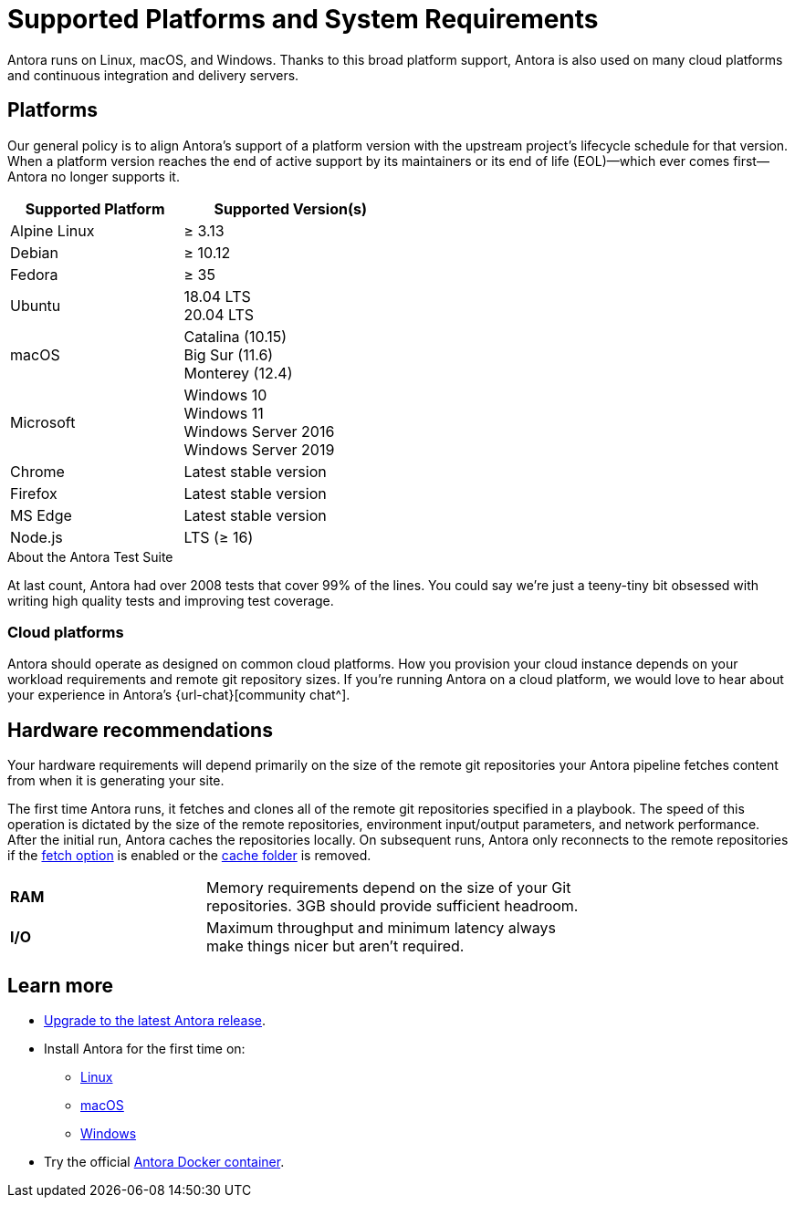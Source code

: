 = Supported Platforms and System Requirements
:navtitle: Supported Platforms
:test-count: over 2008
:test-coverage: 99%
// URLs
:url-issues: {url-repo}/issues
:emdash: &#8212;{zwsp}

Antora runs on Linux, macOS, and Windows.
Thanks to this broad platform support, Antora is also used on many cloud platforms and continuous integration and delivery servers.

== Platforms

Our general policy is to align Antora's support of a platform version with the upstream project's lifecycle schedule for that version.
When a platform version reaches the end of active support by its maintainers or its end of life (EOL){emdash}which ever comes first{emdash}Antora no longer supports it.

// When we have specific notes about a platform (tweaks and/or links to bugs) add a 3rd column to this table labeled "Good to Know"
[cols="20,25a",width="50%"]
|===
|Supported Platform |Supported Version(s)

|Alpine Linux
|&#8805; 3.13

|Debian
|&#8805; 10.12

|Fedora
|&#8805; 35

|Ubuntu
|[%hardbreaks]
18.04 LTS
20.04 LTS

|macOS
|[%hardbreaks]
Catalina (10.15)
Big Sur (11.6)
Monterey (12.4)

|Microsoft
|[%hardbreaks]
Windows 10
Windows 11
Windows Server 2016
Windows Server 2019

|Chrome
|Latest stable version

|Firefox
|Latest stable version

|MS Edge
|Latest stable version

|Node.js
|[%hardbreaks]
LTS (&#8805; 16)
|===

.About the Antora Test Suite
****
At last count, Antora had {test-count} tests that cover {test-coverage} of the lines.
You could say we're just a teeny-tiny bit obsessed with writing high quality tests and improving test coverage.
****

=== Cloud platforms

Antora should operate as designed on common cloud platforms.
How you provision your cloud instance depends on your workload requirements and remote git repository sizes.
If you're running Antora on a cloud platform, we would love to hear about your experience in Antora's {url-chat}[community chat^].

== Hardware recommendations

Your hardware requirements will depend primarily on the size of the remote git repositories your Antora pipeline fetches content from when it is generating your site.

The first time Antora runs, it fetches and clones all of the remote git repositories specified in a playbook.
The speed of this operation is dictated by the size of the remote repositories, environment input/output parameters, and network performance.
After the initial run, Antora caches the repositories locally.
On subsequent runs, Antora only reconnects to the remote repositories if the xref:playbook:runtime-fetch.adoc[fetch option] is enabled or the xref:playbook:runtime-cache-dir.adoc[cache folder] is removed.

[cols="2s,4",width="75%"]
|===
|RAM
|Memory requirements depend on the size of your Git repositories.
3GB should provide sufficient headroom.

|I/O
|Maximum throughput and minimum latency always make things nicer but aren't required.
|===

== Learn more

* xref:upgrade-antora.adoc[Upgrade to the latest Antora release].

* Install Antora for the first time on:

** xref:linux-requirements.adoc[Linux]
** xref:macos-requirements.adoc[macOS]
** xref:windows-requirements.adoc[Windows]

* Try the official xref:ROOT:antora-container.adoc[Antora Docker container].

////
OS Release schedule links

Alpine: https://alpinelinux.org/releases/

Arch: https://www.archlinux.org/releng/releases/

Arch Linux releases once a month, with only the 3 most recent distros being officially available

Debian: https://www.debian.org/releases/

Fedora: https://fedoraproject.org/wiki/Releases

Ubuntu Linux: https://wiki.ubuntu.com/Releases

openSUSE: https://en.opensuse.org/Portal:42.3
Checkout the Open Build Project: http://openbuildservice.org

Windows: https://en.wikipedia.org/wiki/Comparison_of_Microsoft_Windows_versions

Windows Server 2016: Mainstream support: Until January 11, 2022
Windows 10: TBD

MacOS https://en.wikipedia.org/wiki/MacOS_version_history
MacOS 13 probably around Oct/Nov 2022, with EOL of Catalina at same time

MS Edge: replaces IE 11 which is not being developed further; it is the default browser for Windows 10/Server 2016
////
